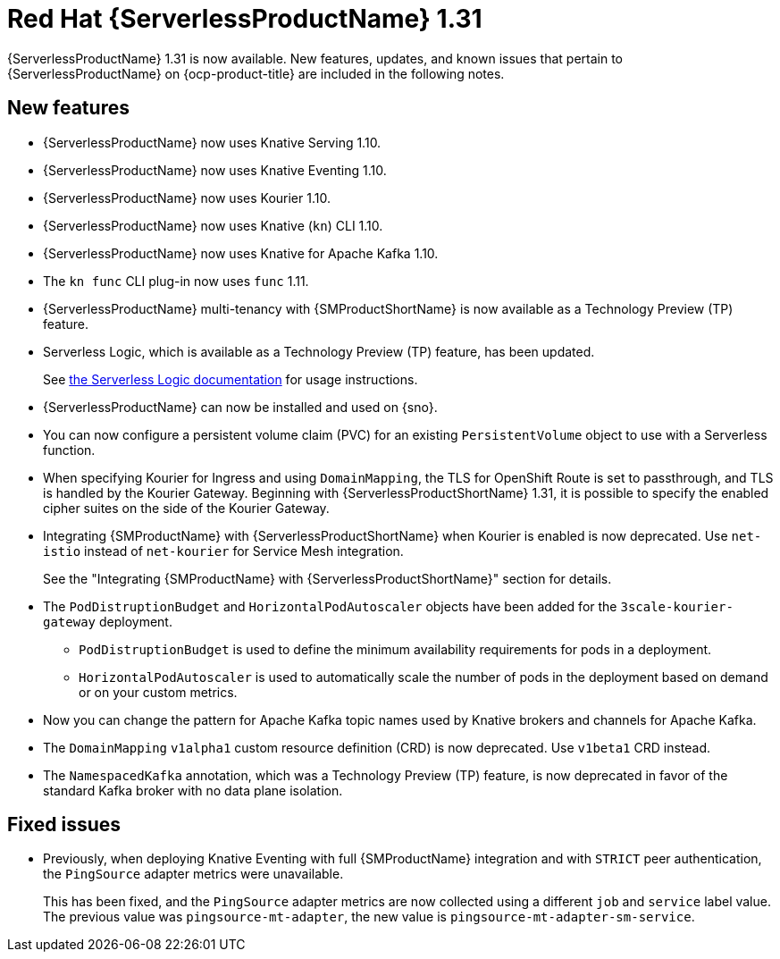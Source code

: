 // Module included in the following assemblies
//
// * about/serverless-release-notes.adoc

:_content-type: REFERENCE
[id="serverless-rn-1-31-0_{context}"]
= Red Hat {ServerlessProductName} 1.31

{ServerlessProductName} 1.31 is now available. New features, updates, and known issues that pertain to {ServerlessProductName} on {ocp-product-title} are included in the following notes.

[id="new-features-1-31-0_{context}"]
== New features

* {ServerlessProductName} now uses Knative Serving 1.10.
* {ServerlessProductName} now uses Knative Eventing 1.10.
* {ServerlessProductName} now uses Kourier 1.10.
* {ServerlessProductName} now uses Knative (`kn`) CLI 1.10.
* {ServerlessProductName} now uses Knative for Apache Kafka 1.10.
* The `kn func` CLI plug-in now uses `func` 1.11.

* {ServerlessProductName} multi-tenancy with {SMProductShortName} is now available as a Technology Preview (TP) feature.

* Serverless Logic, which is available as a Technology Preview (TP) feature, has been updated.
+
See link:https://openshift-knative.github.io/docs/docs/latest/serverless-logic/about.html[the Serverless Logic documentation] for usage instructions.

* {ServerlessProductName} can now be installed and used on {sno}.

* You can now configure a persistent volume claim (PVC) for an existing `PersistentVolume` object to use with a Serverless function.

* When specifying Kourier for Ingress and using `DomainMapping`, the TLS for OpenShift Route is set to passthrough, and TLS is handled by the Kourier Gateway. Beginning with {ServerlessProductShortName} 1.31, it is possible to specify the enabled cipher suites on the side of the Kourier Gateway.

* Integrating {SMProductName} with {ServerlessProductShortName} when Kourier is enabled is now deprecated. Use `net-istio` instead of `net-kourier` for Service Mesh integration.
+
See the "Integrating {SMProductName} with {ServerlessProductShortName}" section for details.

* The `PodDistruptionBudget` and `HorizontalPodAutoscaler` objects have been added for the `3scale-kourier-gateway` deployment.
** `PodDistruptionBudget` is used to define the minimum availability requirements for pods in a deployment.
** `HorizontalPodAutoscaler` is used to automatically scale the number of pods in the deployment based on demand or on your custom metrics.

* Now you can change the pattern for Apache Kafka topic names used by Knative brokers and channels for Apache Kafka.

* The `DomainMapping` `v1alpha1` custom resource definition (CRD) is now deprecated. Use `v1beta1` CRD instead.

* The `NamespacedKafka` annotation, which was a Technology Preview (TP) feature, is now deprecated in favor of the standard Kafka broker with no data plane isolation.

[id="fixed-issues-1-31-0_{context}"]
== Fixed issues

* Previously, when deploying Knative Eventing with full {SMProductName} integration and with `STRICT` peer authentication, the `PingSource` adapter metrics were unavailable.
+
This has been fixed, and the `PingSource` adapter metrics are now collected using a different `job` and `service` label value. The previous value was `pingsource-mt-adapter`, the new value is `pingsource-mt-adapter-sm-service`.
